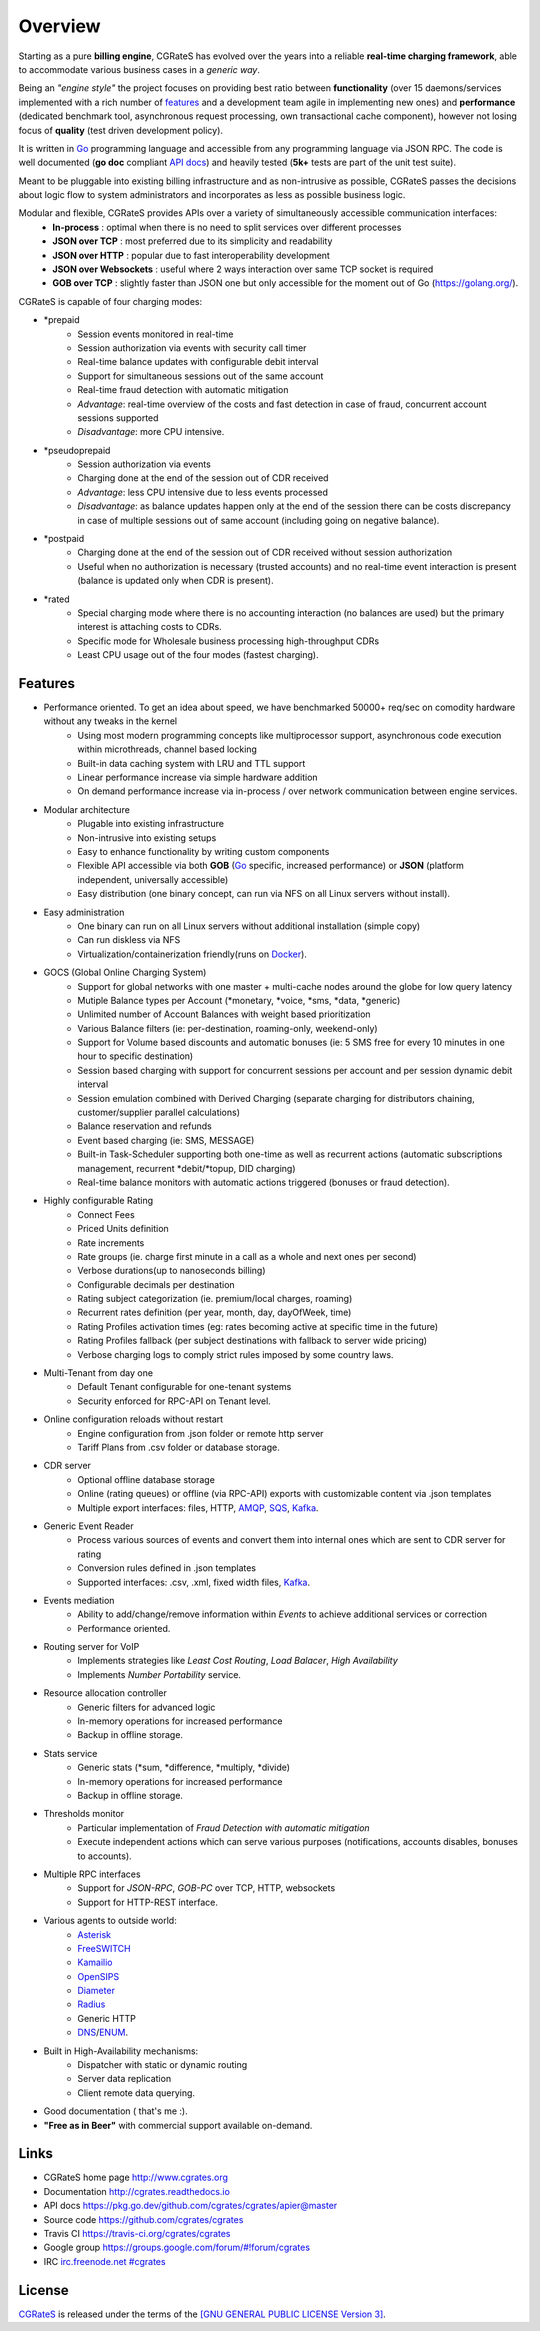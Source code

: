.. _CGRateS: http://cgrates.org
.. _Go: http://golang.org
.. _Docker: https://www.docker.com/
.. _Kafka: https://kafka.apache.org/
.. _redis: https://redis.io/
.. _mongodb: https://www.mongodb.com/
.. _api docs: https://pkg.go.dev/github.com/cgrates/cgrates/apier@master
.. _SQS: https://aws.amazon.com/de/sqs/
.. _AMQP: https://www.amqp.org/
.. _Asterisk: https://www.asterisk.org/
.. _FreeSWITCH: https://freeswitch.com/
.. _Kamailio: https://www.kamailio.org/w/
.. _OpenSIPS: https://opensips.org/
.. _Diameter: https://tools.ietf.org/html/rfc6733
.. _Radius: https://tools.ietf.org/html/rfc2865
.. _DNS: https://tools.ietf.org/html/rfc1034
.. _ENUM: https://tools.ietf.org/html/rfc6116




Overview
========

Starting as a pure **billing engine**, CGRateS has evolved over the years into a reliable **real-time charging framework**, able to accommodate various business cases in a *generic way*.

Being an *"engine style"* the project focuses on providing best ratio between **functionality** (over 15 daemons/services implemented with a rich number of `features`_ and a development team agile in implementing new ones) and **performance** (dedicated benchmark tool, asynchronous request processing, own transactional cache component), however not losing focus of **quality** (test driven development policy).

It is written in `Go`_ programming language and accessible from any programming language via JSON RPC.
The code is well documented (**go doc** compliant `API docs`_) and heavily tested (**5k+** tests are part of the unit test suite).

Meant to be pluggable into existing billing infrastructure and as non-intrusive as possible,
CGRateS passes the decisions about logic flow to system administrators and incorporates as less as possible business logic.

Modular and flexible, CGRateS provides APIs over a variety of simultaneously accessible communication interfaces:
 - **In-process**           : optimal when there is no need to split services over different processes
 - **JSON over TCP**        : most preferred due to its simplicity and readability
 - **JSON over HTTP**       : popular due to fast interoperability development
 - **JSON over Websockets** : useful where 2 ways interaction over same TCP socket is required
 - **GOB over TCP**         : slightly faster than JSON one but only accessible for the moment out of Go (`<https://golang.org/>`_).

.. _charging-modes:

CGRateS is capable of four charging modes:

- \*prepaid
   - Session events monitored in real-time
   - Session authorization via events with security call timer
   - Real-time balance updates with configurable debit interval
   - Support for simultaneous sessions out of the same account
   - Real-time fraud detection with automatic mitigation
   - *Advantage*: real-time overview of the costs and fast detection in case of fraud, concurrent account sessions supported 
   - *Disadvantage*: more CPU intensive.

- \*pseudoprepaid
   - Session authorization via events
   - Charging done at the end of the session out of CDR received
   - *Advantage*: less CPU intensive due to less events processed
   - *Disadvantage*: as balance updates happen only at the end of the session there can be costs discrepancy in case of multiple sessions out of same account (including going on negative balance).

- \*postpaid
   - Charging done at the end of the session out of CDR received without session authorization
   - Useful when no authorization is necessary (trusted accounts) and no real-time event interaction is present (balance is updated only when CDR is present).

- \*rated
   - Special charging mode where there is no accounting interaction (no balances are used) but the primary interest is attaching costs to CDRs.
   - Specific mode for Wholesale business processing high-throughput CDRs
   - Least CPU usage out of the four modes (fastest charging).


.. _features:

Features
--------

- Performance oriented. To get an idea about speed, we have benchmarked 50000+ req/sec on comodity hardware without any tweaks in the kernel
    - Using most modern programming concepts like multiprocessor support, asynchronous code execution within microthreads, channel based locking
    - Built-in data caching system with LRU and TTL support
    - Linear performance increase via simple hardware addition
    - On demand performance increase via in-process / over network communication between engine services. 

- Modular architecture
    - Plugable into existing infrastructure
    - Non-intrusive into existing setups
    - Easy to enhance functionality by writing custom components
    - Flexible API accessible via both **GOB** (`Go`_ specific, increased performance) or **JSON** (platform independent, universally accessible)
    - Easy distribution (one binary concept, can run via NFS on all Linux servers without install).

- Easy administration
    - One binary can run on all Linux servers without additional installation (simple copy)
    - Can run diskless via NFS
    - Virtualization/containerization friendly(runs on Docker_).

- GOCS (Global Online Charging System)
    - Support for global networks with one master + multi-cache nodes around the globe for low query latency
    - Mutiple Balance types per Account (\*monetary, \*voice, \*sms, \*data, \*generic)
    - Unlimited number of Account Balances with weight based prioritization
    - Various Balance filters (ie: per-destination, roaming-only, weekend-only)
    - Support for Volume based discounts and automatic bonuses (ie: 5 SMS free for every 10 minutes in one hour to specific destination)
    - Session based charging with support for concurrent sessions per account and per session dynamic debit interval
    - Session emulation combined with Derived Charging (separate charging for distributors chaining, customer/supplier parallel calculations)
    - Balance reservation and refunds
    - Event based charging (ie: SMS, MESSAGE)
    - Built-in Task-Scheduler supporting both one-time as well as recurrent actions (automatic subscriptions management, recurrent \*debit/\*topup, DID charging)
    - Real-time balance monitors with automatic actions triggered (bonuses or fraud detection).

- Highly configurable Rating
    - Connect Fees
    - Priced Units definition
    - Rate increments
    - Rate groups (ie. charge first minute in a call as a whole and next ones per second)
    - Verbose durations(up to nanoseconds billing)
    - Configurable decimals per destination
    - Rating subject categorization (ie. premium/local charges, roaming)
    - Recurrent rates definition (per year, month, day, dayOfWeek, time)
    - Rating Profiles activation times (eg: rates becoming active at specific time in the future)
    - Rating Profiles fallback (per subject destinations with fallback to server wide pricing)
    - Verbose charging logs to comply strict rules imposed by some country laws.

- Multi-Tenant from day one
    - Default Tenant configurable for one-tenant systems
    - Security enforced for RPC-API on Tenant level.

- Online configuration reloads without restart
    - Engine configuration from .json folder or remote http server
    - Tariff Plans from .csv folder or database storage.

- CDR server
    - Optional offline database storage
    - Online (rating queues) or offline (via RPC-API) exports with customizable content via .json templates
    - Multiple export interfaces: files, HTTP, AMQP_, SQS_, Kafka_.

- Generic Event Reader
    - Process various sources of events and convert them into internal ones which are sent to CDR server for rating
    - Conversion rules defined in .json templates
    - Supported interfaces: .csv, .xml, fixed width files, Kafka_.

- Events mediation
    - Ability to add/change/remove information within *Events* to achieve additional services or correction
    - Performance oriented.

- Routing server for VoIP
    - Implements strategies like *Least Cost Routing*, *Load Balacer*, *High Availability*
    - Implements *Number Portability* service.

- Resource allocation controller
    - Generic filters for advanced logic
    - In-memory operations for increased performance
    - Backup in offline storage.

- Stats service
    - Generic stats (\*sum, \*difference, \*multiply, \*divide)
    - In-memory operations for increased performance
    - Backup in offline storage.

- Thresholds monitor
    - Particular implementation of *Fraud Detection with automatic mitigation*
    - Execute independent actions which can serve various purposes (notifications, accounts disables, bonuses to accounts).

- Multiple RPC interfaces
    - Support for *JSON-RPC*, *GOB-PC* over TCP, HTTP, websockets
    - Support for HTTP-REST interface.

- Various agents to outside world:
    - Asterisk_
    - FreeSWITCH_
    - Kamailio_
    - OpenSIPS_
    - Diameter_
    - Radius_
    - Generic HTTP
    - DNS_/ENUM_.

- Built in High-Availability mechanisms:
    - Dispatcher with static or dynamic routing
    - Server data replication
    - Client remote data querying.


- Good documentation ( that's me :).

- **"Free as in Beer"** with commercial support available on-demand.


Links
-----

- CGRateS home page `<http://www.cgrates.org>`_
- Documentation `<http://cgrates.readthedocs.io>`_
- API docs `<https://pkg.go.dev/github.com/cgrates/cgrates/apier@master>`_
- Source code `<https://github.com/cgrates/cgrates>`_
- Travis CI `<https://travis-ci.org/cgrates/cgrates>`_
- Google group `<https://groups.google.com/forum/#!forum/cgrates>`_
- IRC `irc.freenode.net #cgrates <http://webchat.freenode.net/?randomnick=1&channels=#cgrates>`_


License
-------

`CGRateS`_ is released under the terms of the `[GNU GENERAL PUBLIC LICENSE Version 3] <http://www.gnu.org/licenses/gpl-3.0.en.html>`_.